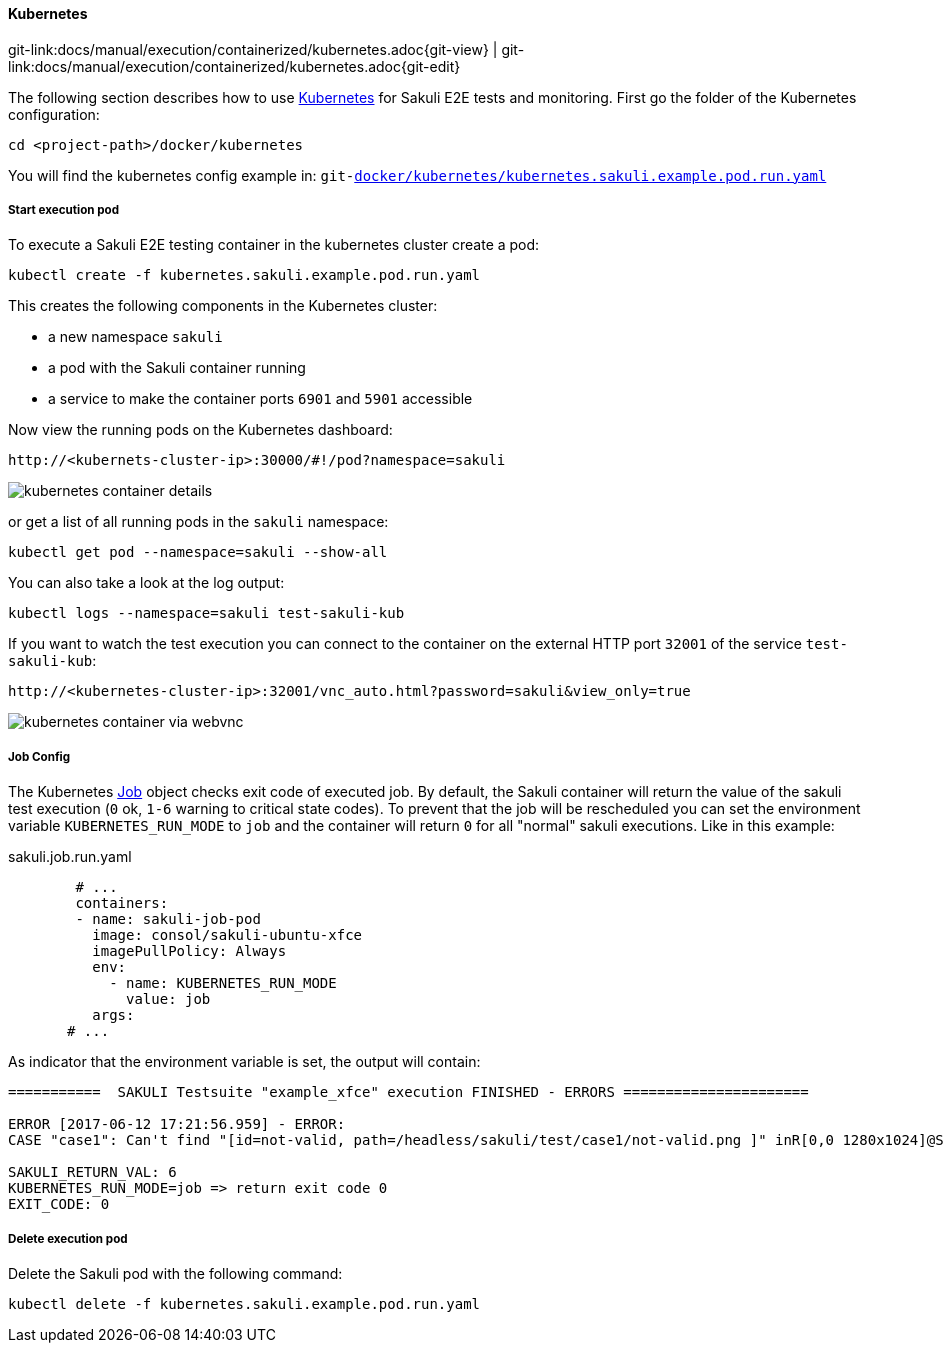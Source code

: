 
:imagesdir: ../../../images

[[kubernetes]]
==== Kubernetes
[#git-edit-section]
:page-path: docs/manual/execution/containerized/kubernetes.adoc
git-link:{page-path}{git-view} | git-link:{page-path}{git-edit}


The following section describes how to use link:https://www.openshift.com/[Kubernetes] for Sakuli E2E tests and monitoring. First go the folder of the Kubernetes configuration:

[source]
----
cd <project-path>/docker/kubernetes
----

//TODO TS: was ist git-link? Sieht komisch aus
You will find the kubernetes config example in:
`git-link:docker/kubernetes/kubernetes.sakuli.example.pod.run.yaml[link-text="docker/kubernetes/kubernetes.sakuli.example.pod.run.yaml", mode="view", link-window="_blank"]`

[[kubernetes-start-pod]]
===== Start execution pod

To execute a Sakuli E2E testing container in the kubernetes cluster create a pod:

[source]
----
kubectl create -f kubernetes.sakuli.example.pod.run.yaml
----

This creates the following components in the Kubernetes cluster:

* a new namespace `sakuli`
* a pod with the Sakuli container running
* a service to make the container ports `6901` and `5901` accessible

Now view the running pods on the Kubernetes dashboard:

[source]
----
http://<kubernets-cluster-ip>:30000/#!/pod?namespace=sakuli
----

image:k8s_pods.png[kubernetes container details]

or get a list of all running pods in the `sakuli` namespace:

[source]
----
kubectl get pod --namespace=sakuli --show-all
----

You can also take a look at the log output:

[source]
----
kubectl logs --namespace=sakuli test-sakuli-kub
----

If you want to watch the test execution you can connect to the container on the external HTTP port `32001` of the service `test-sakuli-kub`:

[source]
----
http://<kubernetes-cluster-ip>:32001/vnc_auto.html?password=sakuli&view_only=true
----

image:os_container_webvnc.png[kubernetes container via webvnc]


[[kubernetes-job-config]]
===== Job Config
The Kubernetes https://kubernetes.io/docs/api-reference/v1.5/#job-v1[Job] object checks exit code of executed job. By default, the Sakuli container will return the value of the sakuli test execution (`0` ok, `1-6` warning to critical state codes). To prevent that the job will be rescheduled you can set the environment variable `KUBERNETES_RUN_MODE` to `job` and the container will return `0` for all "normal" sakuli executions. Like in this example:

.sakuli.job.run.yaml
[source, yml]
----
        # ...
        containers:
        - name: sakuli-job-pod
          image: consol/sakuli-ubuntu-xfce
          imagePullPolicy: Always
          env:
            - name: KUBERNETES_RUN_MODE
              value: job
          args:
       # ...
----

As indicator that the environment variable is set, the output will contain:
[source,commandline]
----
===========  SAKULI Testsuite "example_xfce" execution FINISHED - ERRORS ======================

ERROR [2017-06-12 17:21:56.959] - ERROR:
CASE "case1": Can't find "[id=not-valid, path=/headless/sakuli/test/case1/not-valid.png ]" inR[0,0 1280x1024]@S(0)waitFor function in 5 sec.

SAKULI_RETURN_VAL: 6
KUBERNETES_RUN_MODE=job => return exit code 0
EXIT_CODE: 0
----


[[kubernetes-delete-pod]]
===== Delete execution pod

Delete the Sakuli pod with the following command:
[source]
----
kubectl delete -f kubernetes.sakuli.example.pod.run.yaml
----
